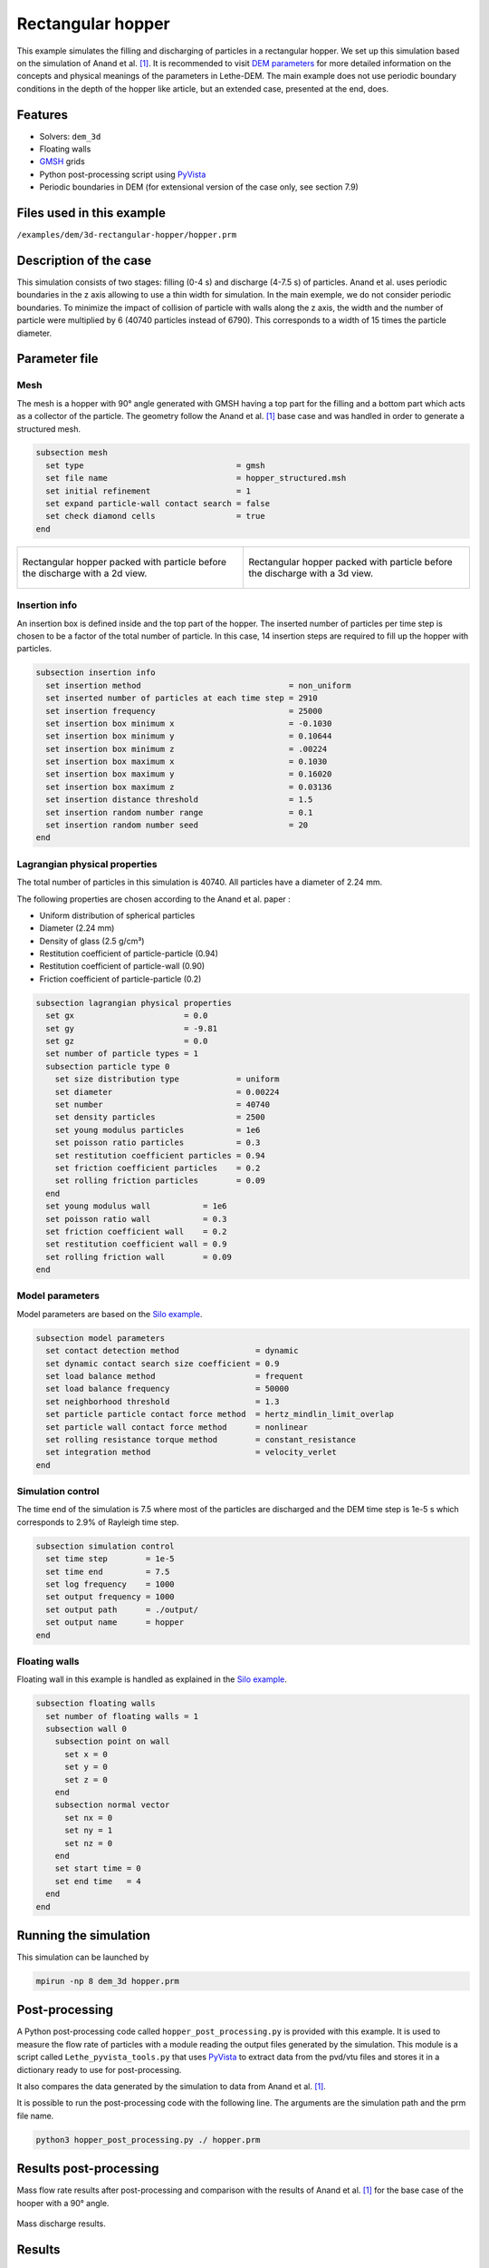 ==================================
Rectangular hopper
==================================

This example simulates the filling and discharging of particles in a rectangular hopper.
We set up this simulation based on the simulation of Anand et al. `[1] <https://doi.org/10.1016/j.ces.2008.08.015>`_. It is recommended to visit `DEM parameters <../../../parameters/dem/dem.html>`_ for more detailed information on the concepts and physical meanings of the parameters in Lethe-DEM.
The main example does not use periodic boundary conditions in the depth of the hopper like article, but an extended case, presented at the end, does.

Features
----------------------------------
- Solvers: ``dem_3d``
- Floating walls
- `GMSH <https://gmsh.info/>`_ grids
- Python post-processing script using `PyVista <https://docs.pyvista.org/>`_
- Periodic boundaries in DEM (for extensional version of the case only, see section 7.9)

Files used in this example
----------------------------
``/examples/dem/3d-rectangular-hopper/hopper.prm``


Description of the case
-----------------------

This simulation consists of two stages: filling (0-4 s) and discharge (4-7.5 s) of particles. Anand et al. uses periodic boundaries in the z axis allowing to use a thin width for simulation.
In the main exemple, we do not consider periodic boundaries. To minimize the impact of collision of particle with walls along the z axis, the width and the number of particle were multiplied by 6 (40740 particles instead of 6790). This corresponds to a width of 15 times the particle diameter.

Parameter file
--------------

Mesh
~~~~~

The mesh is a hopper with 90° angle generated with GMSH having a top part for the filling and a bottom part which acts as a collector of the particle.
The geometry follow the Anand et al. `[1] <https://doi.org/10.1016/j.ces.2008.08.015>`_ base case and was handled in order to generate a structured mesh.

.. code-block:: text

    subsection mesh
      set type                                = gmsh
      set file name                           = hopper_structured.msh
      set initial refinement                  = 1
      set expand particle-wall contact search = false
      set check diamond cells                 = true
    end


.. list-table::

    * - .. figure:: images/packed_hopper_2d.png
           :width: 300
           :alt: Mesh
           :align: center

           Rectangular hopper packed with particle before the discharge with a 2d view.

      - .. figure:: images/packed_hopper_3d.png
           :width: 300
           :alt: Mesh
           :align: center

           Rectangular hopper packed with particle before the discharge with a 3d view.



Insertion info
~~~~~~~~~~~~~~~~~~~

An insertion box is defined inside and the top part of the hopper. The inserted number of particles per time step is chosen to be a factor of the total number of particle. In this case, 14 insertion steps are required to fill up the hopper with particles.

.. code-block:: text

    subsection insertion info
      set insertion method                               = non_uniform
      set inserted number of particles at each time step = 2910
      set insertion frequency                            = 25000
      set insertion box minimum x                        = -0.1030
      set insertion box minimum y                        = 0.10644
      set insertion box minimum z                        = .00224
      set insertion box maximum x                        = 0.1030
      set insertion box maximum y                        = 0.16020
      set insertion box maximum z                        = 0.03136
      set insertion distance threshold                   = 1.5
      set insertion random number range                  = 0.1
      set insertion random number seed                   = 20
    end


Lagrangian physical properties
~~~~~~~~~~~~~~~~~~~~~~~~~~~~~~~

The total number of particles in this simulation is 40740. All particles have a diameter of 2.24 mm.

The following properties are chosen according to the Anand et al. paper :

* Uniform distribution of spherical particles
* Diameter (2.24 mm)
* Density of glass (2.5 g/cm³)
* Restitution coefficient of particle-particle (0.94)
* Restitution coefficient of particle-wall (0.90)
* Friction coefficient of particle-particle (0.2)

.. code-block:: text

    subsection lagrangian physical properties
      set gx                       = 0.0
      set gy                       = -9.81
      set gz                       = 0.0
      set number of particle types = 1
      subsection particle type 0
        set size distribution type            = uniform
        set diameter                          = 0.00224
        set number                            = 40740
        set density particles                 = 2500
        set young modulus particles           = 1e6
        set poisson ratio particles           = 0.3
        set restitution coefficient particles = 0.94
        set friction coefficient particles    = 0.2
        set rolling friction particles        = 0.09
      end
      set young modulus wall           = 1e6
      set poisson ratio wall           = 0.3
      set friction coefficient wall    = 0.2
      set restitution coefficient wall = 0.9
      set rolling friction wall        = 0.09
    end


Model parameters
~~~~~~~~~~~~~~~~~

Model parameters are based on the `Silo example <../silo/silo.html>`_.

.. code-block:: text

    subsection model parameters
      set contact detection method                = dynamic
      set dynamic contact search size coefficient = 0.9
      set load balance method                     = frequent
      set load balance frequency                  = 50000
      set neighborhood threshold                  = 1.3
      set particle particle contact force method  = hertz_mindlin_limit_overlap
      set particle wall contact force method      = nonlinear
      set rolling resistance torque method        = constant_resistance
      set integration method                      = velocity_verlet
    end


Simulation control
~~~~~~~~~~~~~~~~~~

The time end of the simulation is 7.5 where most of the particles are discharged and the DEM time step is 1e-5 s which corresponds to 2.9% of Rayleigh time step.

.. code-block:: text

    subsection simulation control
      set time step        = 1e-5
      set time end         = 7.5
      set log frequency    = 1000
      set output frequency = 1000
      set output path      = ./output/
      set output name      = hopper
    end


Floating walls
~~~~~~~~~~~~~~

Floating wall in this example is handled as explained in the `Silo example <../silo/silo.html>`_.

.. code-block:: text

    subsection floating walls
      set number of floating walls = 1
      subsection wall 0
        subsection point on wall
          set x = 0
          set y = 0
          set z = 0
        end
        subsection normal vector
          set nx = 0
          set ny = 1
          set nz = 0
        end
        set start time = 0
        set end time   = 4
      end
    end


Running the simulation
----------------------
This simulation can be launched by

.. code-block:: text

  mpirun -np 8 dem_3d hopper.prm

Post-processing
---------------
A Python post-processing code called ``hopper_post_processing.py`` is provided with this example. It is used to measure the flow rate of particles with a module reading the output files generated by the simulation.
This module is a script called ``Lethe_pyvista_tools.py`` that uses `PyVista <https://docs.pyvista.org/>`_ to extract data from the pvd/vtu files and stores it in a dictionary ready to use for post-processing.

It also compares the data generated by the simulation to data from Anand et al. `[1] <https://doi.org/10.1016/j.ces.2008.08.015>`_.

It is possible to run the post-processing code with the following line. The arguments are the simulation path and the prm file name.

.. code-block:: text

    python3 hopper_post_processing.py ./ hopper.prm


Results post-processing
-----------------------
Mass flow rate results after post-processing and comparison with the results of Anand et al. `[1] <https://doi.org/10.1016/j.ces.2008.08.015>`_ for the base case of the hooper with a 90° angle.

.. figure:: images/figure_hopper.png
    :width: 600
    :alt: Results of mass discharge.
    :align: center

    Mass discharge results.

Results
-------
As seen in the following figure, the simulation was not run until all the particles are discharged in the bottom part.
Since the mass flow rate is constant during the discharge, simulating the very end is not necessary.
The simulated mass discharging rate is 84.94 g/s.

.. figure:: images/simulation_end.png
    :width: 300
    :alt: Mesh
    :align: center

    Rectangular hopper at the end of the simulation.

Case with periodic boundary conditions
--------------------------------------
Periodic boundary conditions feature was not implemented when this example was created. Since it is now, this example is now extended to show how to use it. The original case in Anand et al. `[1] <https://doi.org/10.1016/j.ces.2008.08.015>`_ did use periodic boundaries.
The modifications on the parameters of the previous example is the mesh thickness and the number of particles and also the addition of the boundary condition section.

Mesh
~~~~

The hopper in this case has the same shape with a depth reduces by a factor of 6. The depth is the same than the article and a new GMSH file is used.

.. code-block:: text

    subsection mesh
        set type                                = gmsh
        set file name                           = hopper_structured_periodic.msh
        set initial refinement                  = 1
        set expand particle-wall contact search = false
        set check diamond cells                 = true
    end

.. figure:: images/packed_hopper_periodic_3d.png
    :width: 300
    :alt: Mesh
    :align: center

    Rectangular periodic hopper packed with particle before the discharge with a 3d view.

Boundary conditions
~~~~~~~~~~~~~~~~~~~

The previous example did not need any parameters on a section for the boundary conditions since all walls are treated as solid boundaries by default.
We need to specify which boundaries are periodic and the perpendicular direction, here the periodic ids are 0 and 1 and the axis is z, corresponding to value of 2.
The feature only works with one pair of periodic boundaries.

.. code-block:: text

    subsection DEM boundary conditions
        set number of boundary conditions = 1

        subsection boundary condition 0
            set type                      = periodic
            set periodic id 0             = 0
            set periodic id 1             = 1
            set periodic direction        = 2
        end
    end

Lagrangian physical properties
~~~~~~~~~~~~~~~~~~~~~~~~~~~~~~~

The total number of particles of this simulation is 6790: 6 times less than the previous example.

.. code-block:: text

    subsection lagrangian physical properties
        set gx                       = 0.0
        set gy                       = -9.81
        set gz                       = 0.0
        set number of particle types = 1
        subsection particle type 0
            set size distribution type            = uniform
            set diameter                          = 0.00224
            set number                            = 6790
            set density particles                 = 2500
            set young modulus particles           = 1e6
            set poisson ratio particles           = 0.3
            set restitution coefficient particles = 0.94
            set friction coefficient particles    = 0.2
            set rolling friction particles        = 0.09
        end
        set young modulus wall           = 1e6
        set poisson ratio wall           = 0.3
        set friction coefficient wall    = 0.2
        set restitution coefficient wall = 0.9
        set rolling friction wall        = 0.09
    end

Insertion info
~~~~~~~~~~~~~~

Since the geometry of the mesh and the number of the particles are not the same, the insertion info have to be modified according to the new domain of the mesh with an inserted number of particles corresponding to the new number.

.. code-block:: text

    subsection insertion info
        set insertion method                               = non_uniform
        set inserted number of particles at each time step = 2910
        set insertion frequency                            = 25000
        set insertion box minimum x                        = -0.1030
        set insertion box minimum y                        Rectangular hopper at the end of the simulation.   = 0.10644
        set insertion box minimum z                        = .00224
        set insertion box maximum x                        = 0.1030
        set insertion box maximum y                        = 0.16020
        set insertion box maximum z                        = 0.03136
        set insertion distance threshold                   = 1.5
        set insertion random number range                  = 0.1
        set insertion random number seed                   = 20
    end

Results comparison
~~~~~~~~~~~~~~~~~~
Here is the comparison of the results from the original simulation with Lethe DEM, the simulation with periodic boundary conditions with Lethe and the results from Anand et al. paper.
The simulated mass discharging rate is 84.94 g/s from the original simulation and 88.77 g/s with PBC. Also, the run time of the simulation goes from about 3 hours and 15 minutes to 30 minutes on 8 cores.

.. figure:: images/figure_hopper_comparison.png
    :width: 600
    :alt: Comparison
    :align: center

    Comparison of mass discharge results from the 2 simulations and the journal article.


Reference
---------
`[1] <https://doi.org/10.1016/j.ces.2008.08.015>`_ Anand, A., Curtis, J. S., Wassgren, C. R., Hancock, B. C., & Ketterhagen, W. R. (2008). Predicting discharge dynamics from a rectangular hopper using the discrete element method (DEM). Chemical Engineering Science, 63(24), 5821-5830.
